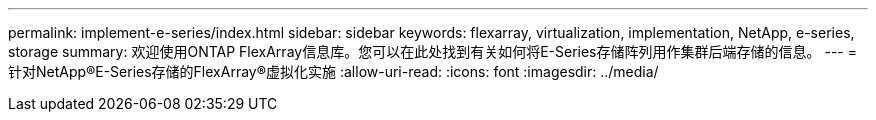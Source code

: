 ---
permalink: implement-e-series/index.html 
sidebar: sidebar 
keywords: flexarray, virtualization, implementation, NetApp, e-series, storage 
summary: 欢迎使用ONTAP FlexArray信息库。您可以在此处找到有关如何将E-Series存储阵列用作集群后端存储的信息。 
---
= 针对NetApp®E-Series存储的FlexArray®虚拟化实施
:allow-uri-read: 
:icons: font
:imagesdir: ../media/


